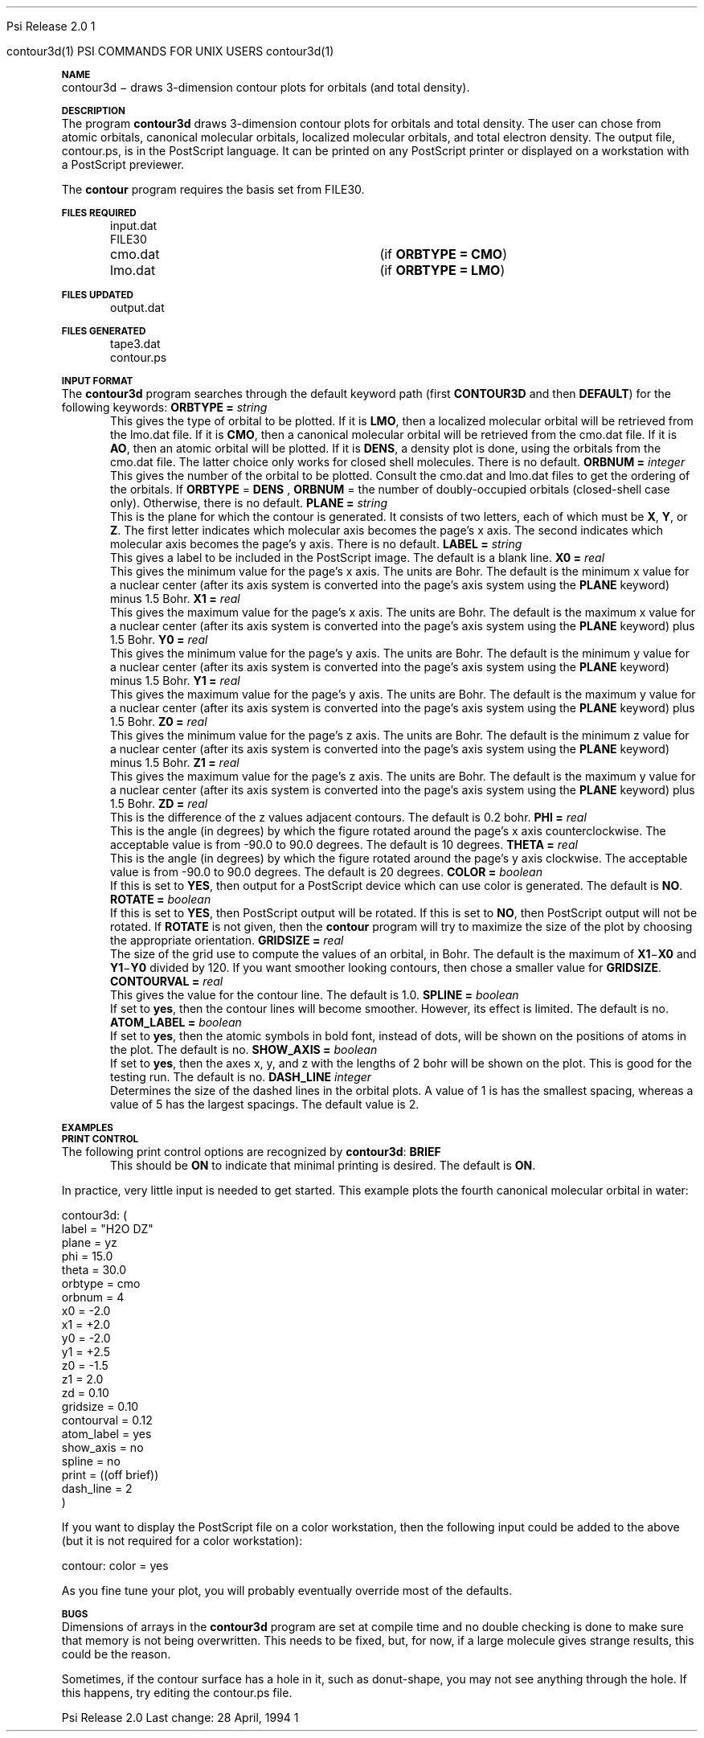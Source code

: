 
.ds OS UNIX

.\"     @(#)tmac.an 1.37 90/02/04 SMI;
.ds ]W Psi Release 1.1
'	# month name
.  \".if "\nd"0" .nr m \n(mo-1
.  \".if "\nm"0" .ds ]m January
.  \".if "\nm"1" .ds ]m February
.  \".if "\nm"2" .ds ]m March
.  \".if "\nm"3" .ds ]m April
.  \".if "\nm"4" .ds ]m May
.  \".if "\nm"5" .ds ]m June
.  \".if "\nm"6" .ds ]m July
.  \".if "\nm"7" .ds ]m August
.  \".if "\nm"8" .ds ]m September
.  \".if "\nm"9" .ds ]m October
.  \".if "\nm"10" .ds ]m November
.  \".if "\nm"11" .ds ]m December
'	# set the date
.  \".if n \{.nr m \nm+1
.  \".	 ie \nd .ds ]W Modified \nm/\nd/\ny
.  \".	 el .ds ]W Printed \n(mo/\n(dy/\n(yr\}
.  \".if t \{.ie \nd .ds ]W \*(]m \nd, 19\ny
.  \".	 el .ds ]W \*(]m \n(dy, 19\n(yr\}
'	# end of commented out chunk
.if t .tr *\(**
.ie n \{\
.	ds lq \&"\"
.	ds rq \&"\"
.\}
.el \{\
.	ds rq ''
.	ds lq ``
.\}
.de UC
.  \".if t \{\
.  \".	ie "\\$1"" .ds ]W 3rd Berkeley Distribution
.  \".	ie "\\$1"4" .ds ]W \\$1th Berkeley Distribution
.  \".	el .ds ]w \\$2 \\$1 BSD
.  \".\}
..
'	# reset the basic page layout
.de }E
.}f
.in \\n()Ru+\\n(INu
.ll \\n(LLu
..
'	# default tabs
.de DT
'ta .5i 1i 1.5i 2i 2.5i 3i 3.5i 4i 4.5i 5i 5.5i 6i 6.5i
..
'	# set type font and size
.de }f
.ps 10
.ft 1
..
'	# handle the head of the page
.de }H
.ev 1
.}C
'sp .5i
.ft 1
.ps 10
.tl \\*(]H\\*(]D\\*(]H
'sp .5i
.ev
.ns
..
'	# handle the foot of the page
.de }F
.ev 1
.ft 1
.ps 10
'sp .5i
.if !\\nD .tl \\*(]W\\*(]L\\*(PN%
.if  \\nD .if o .tl \\*(]W\\*(]L\\*(PN%
.if  \\nD .if e .tl \\*(PN%\\*(]L\\*(]W
.if !\\nX 'bp
.if \\nX .if \\n%>=\\nX \{\
.ds PN \\n%
.pn 1
.af % a
.nr X 0
'bp 1\}
.if \\nX .if \\n%<\\nX 'bp
.ev
..
'	# the cut mark -- we don't need this -- Henry
.  \".if n .ig
.  \".de }C
.  \".po .1i
.  \".tl '-'
.  \".po
.  \"..
'	# the final cut mark -- we don't need this -- Henry
.  \".de }M
.  \".}N
.  \".wh -1p }C
.  \".ll \\n(LLu
.  \"..
'	# no runout unless there was a .TH
.de }K
.}N
.pl 1
.ll \\n(LLu
..
.em }K
'	# set title and heading
.de TH
.PD
.DT
.if n .nr IN .5i
.if t .nr IN .5i
.ll 6.5i
.nr LL \\n(.l
.ds ]H \\$1\|(\|\\$2\|)
.ds ]D MISC. REFERENCE MANUAL PAGES
.if '\\$2'1' .ds ]D PSI COMMANDS FOR \\*(pT
.if '\\$2'2' .ds ]D PSI COMMON INPUT FOR \\*(pT
.if '\\$2'3' .ds ]D PSI PROCEDURES FOR \\*(pT
.if '\\$2'4' .ds ]D PSI EXAMPLES FOR \\*(pT
.if '\\$2'5' .ds ]D PSI LIBRARY
.if !'\\$4''  .ds ]W \\$4
.if !'\\$5''  .ds ]D \\$5
.wh 0 }H
.if t .wh -1i }F
.if n .wh -1.167i }F
.em }M
.if !\\n(nl .if !\\nP .nr P 1
.if !\\n(nl .if \\nP .pn \\nP
.if \\nX .if \\nP>=\\nX \{\
.ds PN \\nP
.pn 1
.af % a
.nr X 0 \}
.if !\\n(nl .if \\nP .nr P 0
.if  \\nC .if \\n(nl .bp
.if  !\\nC .if \\n(nl .bp 1
.ds ]L Last change: \\$3
.}E
.DT
.nr )I .5i
.nr )R 0
.  \".if n .na
.mk ka
.if !'\\n(ka'-1' .bp
..
'	# IX - Make an Index Entry
.de IX
.if \\nF .tm .IE\tENTRY\t\\$1\t\\$2\t\\$3\t\\$4\t\\$5\t\\$6\t\\*(PN\\n%
..
'	# TX - Resolve a Title Reference
.de TX
.ds Tx "UNKNOWN TITLE ABBREVIATION: \\$1
.if '\\$1'GSBG' .ds Tx "Getting Started 
.if '\\$1'SUBG' .ds Tx "Customizing SunOS
.if '\\$1'SHBG' .ds Tx "Basic Troubleshooting
.if '\\$1'SVBG' .ds Tx "SunView User's Guide
.if '\\$1'MMBG' .ds Tx "Mail and Messages
.if '\\$1'DMBG' .ds Tx "Doing More with SunOS
.if '\\$1'UNBG' .ds Tx "Using the Network
.if '\\$1'GDBG' .ds Tx "Games, Demos & Other Pursuits
.if '\\$1'CHANGE' .ds Tx "SunOS 4.1 Release Manual
.if '\\$1'INSTALL' .ds Tx "Installing SunOS 4.1
.if '\\$1'ADMIN' .ds Tx "System and Network Administration
.if '\\$1'SECUR' .ds Tx "Security Features Guide
.if '\\$1'PROM' .ds Tx "PROM User's Manual
.if '\\$1'DIAG' .ds Tx "Sun System Diagnostics
.if '\\$1'SUNDIAG' .ds Tx "Sundiag User's Guide
.if '\\$1'MANPAGES' .ds Tx "SunOS Reference Manual
.if '\\$1'REFMAN' .ds Tx "SunOS Reference Manual
.if '\\$1'SSI' .ds Tx "Sun System Introduction
.if '\\$1'SSO' .ds Tx "System Services Overview
.if '\\$1'TEXT' .ds Tx "Editing Text Files
.if '\\$1'DOCS' .ds Tx "Formatting Documents
.if '\\$1'TROFF' .ds Tx "Using \&\fBnroff\fP and \&\fBtroff\fP
.if '\\$1'INDEX' .ds Tx "Global Index
.if '\\$1'CPG' .ds Tx "C Programmer's Guide
.if '\\$1'CREF' .ds Tx "C Reference Manual
.if '\\$1'ASSY' .ds Tx "Assembly Language Reference
.if '\\$1'PUL' .ds Tx "Programming Utilities and Libraries
.if '\\$1'DEBUG' .ds Tx "Debugging Tools
.if '\\$1'NETP' .ds Tx "Network Programming
.if '\\$1'DRIVER' .ds Tx "Writing Device Drivers
.if '\\$1'STREAMS' .ds Tx "STREAMS Programming
.if '\\$1'SBDK' .ds Tx "SBus Developer's Kit
.if '\\$1'WDDS' .ds Tx "Writing Device Drivers for the SBus
.if '\\$1'FPOINT' .ds Tx "Floating-Point Programmer's Guide
.if '\\$1'SVPG' .ds Tx "SunView\ 1 Programmer's Guide
.if '\\$1'SVSPG' .ds Tx "SunView\ 1 System Programmer's Guide
.if '\\$1'PIXRCT' .ds Tx "Pixrect Reference Manual
.if '\\$1'CGI' .ds Tx "SunCGI Reference Manual
.if '\\$1'CORE' .ds Tx "SunCore Reference Manual
.if '\\$1'4ASSY' .ds Tx "Sun-4 Assembly Language Reference
.if '\\$1'SARCH' .ds Tx "\s-1SPARC\s0 Architecture Manual
.	# non-Sun titles
.if '\\$1'KR' .ds Tx "The C Programming Language
\fI\\*(Tx\fP\\$2
..
'	# section heading
.de SH
.}X 0
.nr )E 2
\&\\$1 \|\\$2 \|\\$3 \|\\$4 \|\\$5 \|\\$6
..
'   # sub section heading
.de SS
.}X .25i "" ""
.nr )E 2
\&\\$1 \|\\$2 \|\\$3 \|\\$4 \|\\$5 \|\\$6
.br
..
'	# subroutine for section heading
.de }X
.}E
.ti \\$1
.sp \\n()Pu
.ne 2
.nr )R 0
.fi
.it 1 }N
.SM
.B
..
'	# end of SH (cf }X above and }N below)
.de }2
.nr )E 0
.}E
.nr )I .5i
.ns
..
'	# italic
.de I
.ft 2
.it 1 }N
.if !"\\$1"" \&\\$1 \\$2 \\$3 \\$4 \\$5 \\$6
..
'	# bold
.de B
.ft 3
.it 1 }N
.if !"\\$1"" \&\\$1 \\$2 \\$3 \\$4 \\$5 \\$6
..
'	# small
.de SM
.ps 9
.it 1 }N
.if !"\\$1"" \&\\$1 \\$2 \\$3 \\$4 \\$5 \\$6
..
'	# combinations of Roman, italic, bold
.de RI
.}S 1 2 \& "\\$1" "\\$2" "\\$3" "\\$4" "\\$5" "\\$6"
..
.de VS
'if '\\$1'4' .mc \s12\(br\s0
..
.de VE
'mc
..
.de RB
.}S 1 3 \& "\\$1" "\\$2" "\\$3" "\\$4" "\\$5" "\\$6"
..
.de IR
.}S 2 1 \& "\\$1" "\\$2" "\\$3" "\\$4" "\\$5" "\\$6"
..
.de IB
.}S 2 3 \& "\\$1" "\\$2" "\\$3" "\\$4" "\\$5" "\\$6"
..
.de BR
.}S 3 1 \& "\\$1" "\\$2" "\\$3" "\\$4" "\\$5" "\\$6"
..
.de BI
.}S 3 2 \& "\\$1" "\\$2" "\\$3" "\\$4" "\\$5" "\\$6"
..
'	# make special case of shift out of italic
.de }S
.ds ]F
.if "\\$1"2" .if !"\\$5"" .ds ]F\^
.ie !"\\$4"" .}S \\$2 \\$1 "\\$3\f\\$1\\$4\\*(]F" "\\$5" "\\$6" "\\$7" "\\$8" "\\$9"
.el \\$3
.}f
..
'	# small and boldface
.de SB
\&\fB\s-1\&\\$1 \\$2 \\$3 \\$4 \\$5 \\$6\s0\fR
..
'	# paragraph
.de LP
.PP
..
.de PP
.sp \\n()Pu
.ne 2
.}E
.nr )I .5i
.ns
..
'	# paragraph distance
.de PD
.if t .nr )P .4v
.if n .nr )P 1v
.if !"\\$1"" .nr )P \\$1v
..
'	# hanging indent
.de HP
.sp \\n()Pu
.ne 2
.if !"\\$1"" .nr )I \\$1n
.ll \\n(LLu
.in \\n()Ru+\\n(INu+\\n()Iu
.ti \\n()Ru+\\n(INu
.}f
..
'	# indented paragraph
.de IP
.TP \\$2
\&\\$1
..
'	# hanging label
.de TP
.if !"\\$1"" .nr )I \\$1n
.sp \\n()Pu
.in \\n()Ru
.nr )E 1
.ns
.it 1 }N
.di ]B
..
'	# end of TP (cf }N below)
.de }1
.ds ]X \&\\*(]B\\
.nr )E 0
.if !"\\$1"" .nr )I \\$1n
.}f
.ll \\n(LLu
.in \\n()Ru+\\n(INu+\\n()Iu
.ti \\n(INu
.ie !\\n()Iu+\\n()Ru-\w\\*(]Xu-3p \{\\*(]X
.br\}
.el \\*(]X\h|\\n()Iu+\\n()Ru\c
.}f
..
'	# handle end of 1-line features
.de }N
.if \\n()E .br
.di
.if "\\n()E"0" .}f
.if "\\n()E"1" .}1
.if "\\n()E"2" .}2
.nr )E 0
..
'	# increase relative indent
.de RS
.nr ]\\n+()p \\n()I
.nr )\\n()p \\n()R
.ie !"\\$1"" .nr )R +\\$1n
.el .nr )R +\\n()I
.nr )I .5i
.}E
..
'	# decrease relative indent
.de RE
.if !"\\$1"" \{.ie "\\$1"0" .nr )p 1 1
.		el .nr )p \\$1 1\}
.ds ]i \\*(]I\\n()p
.ds ]r \\*(]R\\n()p
.nr )I \\*(]i
.nr )R \\*(]r
.if \\n()p .nr )p -1
.}E
..
.nr )p 0 1
.ds ]I \\\\n(]
.ds ]R \\\\n()
.bd S 3 3
.if t .ds R \(rg
.if n .ds R (Reg.)
.ds S \s10
.hy 14

.if !'\*(Lv'ADVANCED' .ig
.ds pT \*(Lv \*(OS USERS
..
.if '\*(Lv'ADVANCED' .ig
.ds pT \*(OS USERS
..

.ds ]W Psi Release 2.0

.\" This is used to ignore blanks on a line
.\" Its purpose is to make the troff input look prettier.
.de __
\\$1
..

.\" Start List
.de sL                  \" .sL: start an optional list
.di dL
.LP   \" This resets some things, apparently
.nf
..

.\" End List
.de eL                  \" .eL: end an optional list under heading $1
.di
.fi
.\" The number 40 on the following line must be change if sL or eL are changed
.if \\n(dn>40  \{\
.\"SH \\$1 -- \\n(dn \" Use this line for debugging
.SH \\$1
.nf
.dL
.fi
.\}
..

.\" The input skip string, used to space headings.
.ds sS \0\0\0\0\0\0\0

.\" Input Section Header
.iS
.de iS
.LP
.nf
\\$1
.fi
..

.\" Input Line
.de iL
.IP "\\$1" 7
.if !'\\$2'' \{\
\\$2
.\}
..

.\" Input Option
.de iO
.IP "\\*(sS\\$1" 14
.if !'\\$2'' \{\
\\$2
.\}
..

.\" Input Option Value
.de iV
.IP "\\*(sS\\*(sS\\$1" 21
.if !'\\$2'' \{\
\\$2
.\}
..

.\" Start CMS
.de sC
.if !'\\*(OS'CMS' .ig eC
..
.\" End Advanced with .eC

.\" Start UNIX
.de sU
.if !'\\*(OS'UNIX' .ig eU
..
.\" End Advanced with .eU

.\" Start Advanced
.de sA
.if !'\\*(Lv'ADVANCED' .ig eA
..
.\" End Advanced with .eA

.\" Start Beginner
.de sB
.if !'\\*(Lv'' .ig eB
..
.\" End Beginner with .eB

.\" Psi Name
.de pN                  \" .pN: convert a generic file name to a specific name
.ta 2.5in
.if '\*(OS'CMS' \{\
. ds pO \\$1
. if '\\$1'OUTPUT' .ds pO             \" Unix only
. if '\\$1'BASIS' .ds pO BASIS DATA
. if '\\$1'PBASIS' .ds pO PBASIS DATA
. if '\\$1'HVIB_IN'  .ds pO HVIB15
. if '\\$1'HVIB_OUT' .ds pO FILE15
. if '\\$1'FILE91A' .ds pO FILE91
. if '\\$1'FILE92A' .ds pO FILE92
. if !'\\*(pO'' \\$3\\*(pO\\$2
.\}
.if '\*(OS'UNIX' \{\
. ds pO \\$1
. if '\\$1'INPUT' .ds pO input.dat
. if '\\$1'LMO' .ds pO lmo.dat
. if '\\$1'CONTOUR' .ds pO contour.ps
. if '\\$1'CMO' .ds pO cmo.dat
. if '\\$1'BASIS' .ds pO basis.dat
. if '\\$1'PBASIS' .ds pO pbasis.dat
. if '\\$1'RESUL1' .ds pO resul1.dat
. if '\\$1'RESUL2' .ds pO resul2.dat
. if '\\$1'RESUL3' .ds pO             \" CMS only
. if '\\$1'SLOFILE' .ds pO            \" CMS only
. if '\\$1'INTDERO' .ds pO            \" CMS only
. if '\\$1'MAKEFT' .ds pO resul3.dat
. if '\\$1'INTDER1' .ds pO intder1.dat
. if '\\$1'INTDIFO' .ds pO intdifo.dat
. if '\\$1'IDER'   .ds pO ider.dat
. if '\\$1'OPDM48' .ds pO file51.dat
. if '\\$1'HVIB_IN' .ds pO file15.dat
. if '\\$1'HVIB_OUT' .ds pO file16.dat
. if '\\$1'FILE12A' .ds pO file12a.dat
. if '\\$1'FILE16A' .ds pO file16a.dat
. if '\\$1'FILE21A' .ds pO file21a.dat
. if '\\$1'FILE11' .ds pO file11.dat
. if '\\$1'FILE12' .ds pO file12.dat
. if '\\$1'FILE13' .ds pO file13.dat
. if '\\$1'FILE14' .ds pO file14.dat
. if '\\$1'TOTAL15' .ds pO total15.dat
. if '\\$1'TOTAL20' .ds pO total20.dat
. if '\\$1'FILE15' .ds pO file15.dat
. if '\\$1'FILE16' .ds pO file16.dat
. if '\\$1'FILE17' .ds pO file17.dat
. if '\\$1'FILE18' .ds pO file18.dat
. if '\\$1'FILE19' .ds pO file19.dat
. if '\\$1'FILE20' .ds pO file20.dat
. if '\\$1'FILE21' .ds pO file21.dat
. if '\\$1'FILE22' .ds pO file22.dat
. if '\\$1'FILE23' .ds pO file23.dat
. if '\\$1'FILE24' .ds pO file24.dat
. if '\\$1'FILE25' .ds pO file25.dat
. if '\\$1'FILE91A' .ds pO file91a.dat
. if '\\$1'FILE92A' .ds pO file92a.dat
. if '\\$1'CHECK' .ds pO tape3.dat
. if '\\$1'OUTPUT' .ds pO output.dat\" Unix only
. if '\\$1'FILE6' .ds pO              \" CMS only
. if '\\$1'BMAT' .ds pO input.dat
. if '\\$1'INTCO' .ds pO intco.dat
. if '\\$1'GEOM' .ds pO geom.dat
. if '\\$1'FCONST' .ds pO fconst.dat
. if !'\\*(pO'' \\$3\\*(pO\\$2
.\}
..                      \" End of .pN macro definition

.TH contour3d 1 "28 April, 1994" "\*(]W" "\*(]D"
.SH NAME
contour3d \- draws 3-dimension contour plots for orbitals (and total density).

.SH DESCRIPTION
The program
.B contour3d
draws 3-dimension contour plots for orbitals and total density.
The user can chose from atomic orbitals, canonical molecular orbitals,
localized molecular orbitals, and total electron density.
The output file,
.pN CONTOUR ,
is in the PostScript language.  It can be printed on any
PostScript printer or displayed on a workstation with a PostScript
previewer.

The \fBcontour\fP program requires the basis set from
.pN FILE30 .

.sL
.pN INPUT
.pN FILE30
.pN CMO "	(if \fBORBTYPE = CMO\fP)"
.pN LMO "	(if \fBORBTYPE = LMO\fP)"
.eL "FILES REQUIRED"


.sL
.pN OUTPUT
.eL "FILES UPDATED"

.sL
.pN CHECK
.pN FILE6
.pN CONTOUR
.eL "FILES GENERATED"

.SH INPUT FORMAT
.LP
The
.B contour3d
program
searches through the default keyword path (first
.B CONTOUR3D
and then
.BR DEFAULT )
for the following keywords:

.IP "\fBORBTYPE =\fP \fIstring\fP"
This gives the type of orbital to be plotted.
If it is \fBLMO\fP, then a localized molecular orbital will be
retrieved from the
.pN LMO
file.
If it is \fBCMO\fP, then a canonical molecular orbital
will be retrieved from the
.pN CMO
file.
If it is \fBAO\fP, then an atomic orbital will be plotted.
If it is \fBDENS\fP, a density plot is done, using the orbitals
from the
.pN CMO
file.  The latter choice only works
for closed shell molecules.
There is no default.

.IP "\fBORBNUM =\fP \fIinteger\fP"
This gives the number of the orbital to be plotted.  Consult
the
.pN CMO
and
.pN LMO
files to get the ordering of the orbitals.
If 
.B ORBTYPE
=
.B DENS
, 
.B ORBNUM
= the number of doubly-occupied orbitals (closed-shell case only).  Otherwise,
there is no default.

.IP "\fBPLANE =\fP \fIstring\fP"
This is the plane for which the contour is generated.  It consists
of two letters, each of which must be \fBX\fP, \fBY\fP, or \fBZ\fP.
The first letter indicates which molecular axis becomes the page's
x axis.  The second indicates which molecular axis becomes the
page's y axis.  There is no default.

.IP "\fBLABEL =\fP \fIstring\fP"
This gives a label to be included in the PostScript image.  The
default is a blank line.

.IP "\fBX0 =\fP \fIreal\fP"
This gives the minimum value for the page's x axis.  The units are
Bohr.  The default is the minimum x value for a nuclear
center (after its axis
system is converted into the page's axis system using the \fBPLANE\fP
keyword) minus 1.5 Bohr.

.IP "\fBX1 =\fP \fIreal\fP"
This gives the maximum value for the page's x axis.  The units are
Bohr.  The default is the maximum x value for a nuclear
center (after its axis
system is converted into the page's axis system using the \fBPLANE\fP
keyword) plus 1.5 Bohr.

.IP "\fBY0 =\fP \fIreal\fP"
This gives the minimum value for the page's y axis.  The units are
Bohr.  The default is the minimum y value for a nuclear
center (after its axis
system is converted into the page's axis system using the \fBPLANE\fP
keyword) minus 1.5 Bohr.

.IP "\fBY1 =\fP \fIreal\fP"
This gives the maximum value for the page's y axis.  The units are
Bohr.  The default is the maximum y value for a nuclear
center (after its axis
system is converted into the page's axis system using the \fBPLANE\fP
keyword) plus 1.5 Bohr.

.IP "\fBZ0 =\fP \fIreal\fP"
This gives the minimum value for the page's z axis.  The units are
Bohr.  The default is the minimum z value for a nuclear
center (after its axis
system is converted into the page's axis system using the \fBPLANE\fP
keyword) minus 1.5 Bohr.

.IP "\fBZ1 =\fP \fIreal\fP"
This gives the maximum value for the page's z axis.  The units are
Bohr.  The default is the maximum y value for a nuclear
center (after its axis
system is converted into the page's axis system using the \fBPLANE\fP
keyword) plus 1.5 Bohr.

.IP "\fBZD =\fP \fIreal\fP"
This is the difference of the z values adjacent contours.
The default is 0.2 bohr.

.IP "\fBPHI =\fP \fIreal\fP"
This is the angle (in degrees) by which the figure rotated around the 
page's x axis counterclockwise.  The acceptable value is from -90.0 to
90.0 degrees.  The default is 10 degrees.

.IP "\fBTHETA =\fP \fIreal\fP"
This is the angle (in degrees) by which the figure rotated around the 
page's y axis clockwise.  The acceptable value is from -90.0 to
90.0 degrees.  The default is 20 degrees.

.IP "\fBCOLOR =\fP \fIboolean\fP"
If this is set to \fBYES\fP, then output for a PostScript device which
can use color is generated.  The default is \fBNO\fP.

.IP "\fBROTATE =\fP \fIboolean\fP"
If this is set to \fBYES\fP, then PostScript output will be rotated.
If this is set to \fBNO\fP, then PostScript output will not be rotated.
If \fBROTATE\fP is not given, then the \fBcontour\fP program will
try to maximize the size of the plot by choosing the appropriate orientation.

.IP "\fBGRIDSIZE =\fP \fIreal\fP"
The size of the grid use to compute the values of an orbital, in Bohr.
The default is the maximum of \fBX1\fP\-\fBX0\fP and \fBY1\fP\-\fBY0\fP
divided by 120.  If you want smoother looking contours, then chose a
smaller value for \fBGRIDSIZE\fP.

.IP "\fBCONTOURVAL =\fP \fIreal\fP"
This gives the value for the contour line. The default is 1.0.

.IP "\fBSPLINE =\fP \fIboolean\fP"
If set to \fByes\fP, then the contour lines will become smoother.
However, its effect is limited. The default is no.

.IP "\fBATOM_LABEL =\fP \fIboolean\fP"
If set to \fByes\fP, then the atomic symbols in bold font, instead of dots, will
be shown on the positions of atoms in the plot.  The default is no.

.IP "\fBSHOW_AXIS =\fP \fIboolean\fP"
If set to \fByes\fP, then the axes x, y, and z with the lengths of 2 bohr will 
be shown on the plot.  This is good for the testing run.  The default is no.

.IP "\fBDASH_LINE\fP \fIinteger\fP" 
Determines the size of the dashed lines in the orbital plots.  A value of
1 is has the smallest spacing, whereas a value of 5 has the largest spacings.
The default value is 2.

.SH EXAMPLES
.SH PRINT CONTROL
The following print control options are recognized by \fBcontour3d\fP:

.IP \fBBRIEF\fP
This should be \fBON\fP to indicate that minimal printing is
desired.  The default is \fBON\fP.

.LP
In practice, very little input is needed to get started.
This example plots the
fourth canonical molecular orbital in water:

.DS
  contour3d: (
   label = "H2O DZ"
   plane = yz
   phi = 15.0
   theta = 30.0
   orbtype = cmo
   orbnum = 4
   x0 = -2.0
   x1 = +2.0
   y0 = -2.0
   y1 = +2.5
   z0 = -1.5
   z1 =  2.0
   zd =  0.10
   gridsize = 0.10
   contourval = 0.12
   atom_label = yes
   show_axis = no
   spline = no
   print = ((off brief))
   dash_line = 2
   )

.DE

.LP
If you want to display the PostScript file on a color workstation,
then the following input could be added to the above (but it is not required
for a color workstation):

.DS
  contour: color = yes
.DE

.LP
As you fine tune your plot, you will probably eventually override most
of the defaults.

.SH BUGS
.LP
Dimensions of arrays in the \fBcontour3d\fP program are set at compile
time and no double checking is done to make sure that memory is not
being overwritten.  This needs to be fixed, but, for now, if a large
molecule gives strange results, this could be the reason.

.LP
Sometimes, if the contour surface has a hole in it, such as donut-shape, 
you may not see anything through the hole.  If this happens, try editing the
.pN CONTOUR
file.
